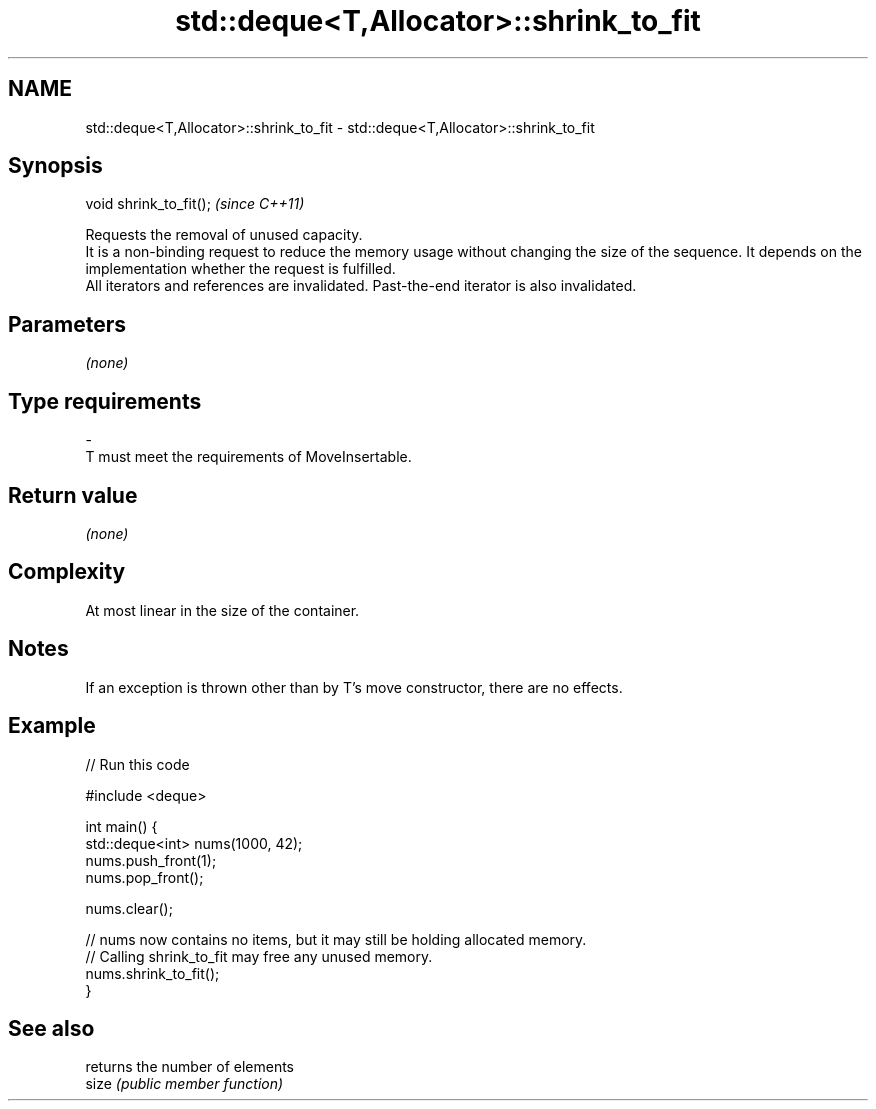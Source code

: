 .TH std::deque<T,Allocator>::shrink_to_fit 3 "2020.03.24" "http://cppreference.com" "C++ Standard Libary"
.SH NAME
std::deque<T,Allocator>::shrink_to_fit \- std::deque<T,Allocator>::shrink_to_fit

.SH Synopsis

  void shrink_to_fit();  \fI(since C++11)\fP

  Requests the removal of unused capacity.
  It is a non-binding request to reduce the memory usage without changing the size of the sequence. It depends on the implementation whether the request is fulfilled.
  All iterators and references are invalidated. Past-the-end iterator is also invalidated.

.SH Parameters

  \fI(none)\fP

.SH Type requirements
  -
  T must meet the requirements of MoveInsertable.


.SH Return value

  \fI(none)\fP

.SH Complexity

  At most linear in the size of the container.

.SH Notes

  If an exception is thrown other than by T's move constructor, there are no effects.

.SH Example

  
// Run this code

    #include <deque>

    int main() {
        std::deque<int> nums(1000, 42);
        nums.push_front(1);
        nums.pop_front();

        nums.clear();

        // nums now contains no items, but it may still be holding allocated memory.
        // Calling shrink_to_fit may free any unused memory.
        nums.shrink_to_fit();
    }



.SH See also


       returns the number of elements
  size \fI(public member function)\fP




